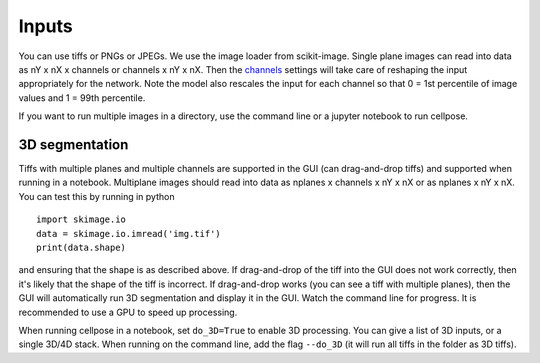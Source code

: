 Inputs
-------------------------------

You can use tiffs or PNGs or JPEGs. We use the image loader from scikit-image. 
Single plane images can read into data as nY x nX x channels or channels x nY x nX. 
Then the `channels <settings.html#channels>`__ settings will take care of reshaping 
the input appropriately for the network. Note the model also rescales the input for 
each channel so that 0 = 1st percentile of image values and 1 = 99th percentile.

If you want to run multiple images in a directory, use the command line or a jupyter notebook to run cellpose.

3D segmentation
~~~~~~~~~~~~~~~~~~~~~~~~~~

Tiffs with multiple planes and multiple channels are supported in the GUI (can 
drag-and-drop tiffs) and supported when running in a notebook.
Multiplane images should read into data as nplanes x channels x nY x nX or as 
nplanes x nY x nX. You can test this by running in python 

::

    import skimage.io
    data = skimage.io.imread('img.tif')
    print(data.shape)

and ensuring that the shape is as described above. If drag-and-drop of the tiff into 
the GUI does not work correctly, then it's likely that the shape of the tiff is 
incorrect. If drag-and-drop works (you can see a tiff with multiple planes), 
then the GUI will automatically run 3D segmentation and display it in the GUI. Watch 
the command line for progress. It is recommended to use a GPU to speed up processing.

When running cellpose in a notebook, set ``do_3D=True`` to enable 3D processing.
You can give a list of 3D inputs, or a single 3D/4D stack.
When running on the command line, add the flag ``--do_3D`` (it will run all tiffs 
in the folder as 3D tiffs). 


